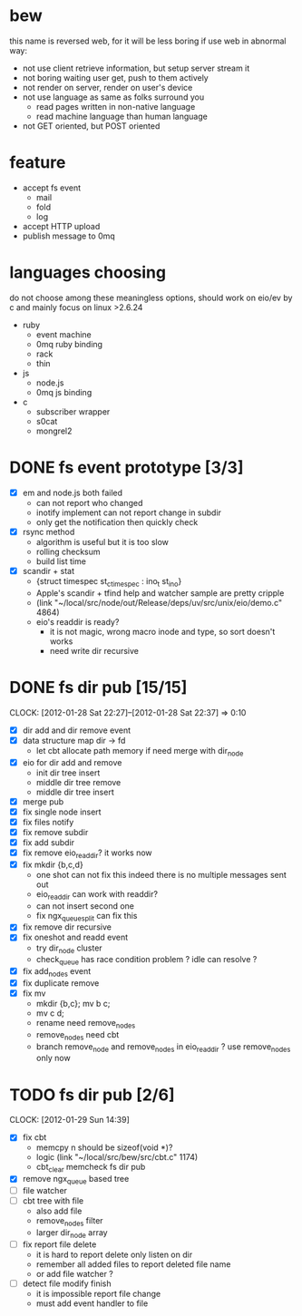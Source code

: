 
* bew
  this name is reversed web, for it will be less boring if use web in abnormal way:
  - not use client retrieve information, but setup server stream it
  - not boring waiting user get, push to them actively
  - not render on server, render on user's device
  - not use language as same as folks surround you
    - read pages written in non-native language
    - read machine language than human language
  - not GET oriented, but POST oriented
* feature
  - accept fs event 
    - mail
    - fold
    - log
  - accept HTTP upload
  - publish message to 0mq
* languages choosing
  do not choose among these meaningless options, should work on eio/ev
  by c and mainly focus on linux >2.6.24
  - ruby
    - event machine
    - 0mq ruby binding
    - rack
    - thin
  - js
    - node.js
    - 0mq js binding
  - c
    - subscriber wrapper
    - s0cat
    - mongrel2
* DONE fs event prototype [3/3]
  - [X] em and node.js both failed
    - can not report who changed
    - inotify implement can not report change in subdir
    - only get the notification then quickly check
  - [X] rsync method
    - algorithm is useful but it is too slow
    - rolling checksum
    - build list time
  - [X] scandir + stat
    - {struct timespec st_ctimespec : ino_t           st_ino}
    - Apple's scandir + tfind help and watcher sample are pretty cripple
    - (link "~/local/src/node/out/Release/deps/uv/src/unix/eio/demo.c" 4864)
    - eio's readdir is ready?
      - it is not magic, wrong macro inode and type, so sort doesn't works  
      - need write dir recursive
        
    


* DONE fs dir pub [15/15]
  SCHEDULED: <2012-01-17 Tue 13:30>
  CLOCK: [2012-01-28 Sat 22:27]--[2012-01-28 Sat 22:37] =>  0:10
  :PROPERTIES:
  :Clockhistory: 25
  | :Clock1:  | [2012-01-17 Tue 13:22]--[2012-01-17 Tue 16:45] =>  3:23 | init                     |   203 |
  | :Clock2:  | [2012-01-17 Tue 16:59]--[2012-01-17 Tue 18:05] =>  1:06 | cbt                      |    66 |
  | :Clock3:  | [2012-01-17 Tue 19:08]--[2012-01-17 Tue 20:24] =>  1:16 | cbt                      |    76 |
  | :Clock4:  | [2012-01-18 Wed 06:55]--[2012-01-18 Wed 08:45] =>  1:50 | cbt                      |   110 |
  | :Clock5:  | [2012-01-18 Wed 10:34]--[2012-01-18 Wed 13:28] =>  2:54 | cbt                      |   174 |
  | :Clock6:  | [2012-01-18 Wed 16:20]--[2012-01-18 Wed 18:23] =>  2:03 | cbt                      |   123 |
  | :Clock7:  | [2012-01-18 Wed 22:44]--[2012-01-18 Wed 23:59] =>  1:15 | eio + dir_node           |    75 |
  | :Clock8:  | [2012-01-18 Wed 23:59]--[2012-01-19 Thu 02:18] =>  2:19 | eio + remove node        |   139 |
  | :Clock9:  | [2012-01-19 Thu 02:21]--[2012-01-19 Thu 03:16] =>  0:55 | eio + insert node        |    55 |
  | :Clock10: | [2012-01-20 Fri 02:00]--[2012-01-20 Fri 04:00] =>  2:00 | fix kqueue flags         |   120 |
  | :Clock11: | [2012-01-20 Fri 04:12]--[2012-01-20 Fri 04:45] =>  0:33 | fix nodes remove         |    33 |
  | :Clock12: | [2012-01-20 Fri 04:45]--[2012-01-20 Fri 05:04] =>  0:19 | fix nodes add            |    19 |
  | :Clock13: | [2012-01-20 Fri 16:50]--[2012-01-20 Fri 17:30] =>  0:40 | fix add report           |    40 |
  | :Clock14: | [2012-01-21 Sat 10:48]--[2012-01-21 Sat 11:37] =>  0:49 | mkdir {b,c}              |    49 |
  | :Clock15: | [2012-01-27 Fri 14:09]--[2012-01-27 Fri 14:19] =>  0:10 | remove fix               |    10 |
  | :Clock16: | [2012-01-27 Fri 14:20]--[2012-01-27 Fri 16:32] =>  2:12 | try fix oneshot          |   132 |
  | :Clock17: | [2012-01-27 Fri 22:36]--[2012-01-27 Fri 23:01] =>  0:25 | move                     |    25 |
  | :Clock18: | [2012-01-27 Fri 23:43]--[2012-01-28 Sat 00:06] =>  0:23 | rename implement         |    23 |
  | :Clock19: | [2012-01-28 Sat 07:49]--[2012-01-28 Sat 08:16] =>  0:27 | cbt need data field      |    27 |
  | :Clock20: | [2012-01-28 Sat 11:09]--[2012-01-28 Sat 12:05] =>  0:56 | cbt map feature          |    56 |
  | :Clock21: | [2012-01-28 Sat 12:48]--[2012-01-28 Sat 16:01] =>  3:13 | cbt map feature          |   193 |
  | :Clock22: | [2012-01-28 Sat 16:03]--[2012-01-28 Sat 16:37] =>  0:34 | cbt merge                |    34 |
  | :Clock23: | [2012-01-28 Sat 16:03]--[2012-01-28 Sat 16:37] =>  0:34 | rename works             |    34 |
  | :Clock24: | [2012-01-28 Sat 21:50]--[2012-01-28 Sat 22:12] =>  0:22 | fix add search           |    22 |
  | :Clock25: | [2012-01-28 Sat 22:27]--[2012-01-28 Sat 22:37] =>  0:10 | split dir and file apart |    10 |
  |           |                                                         |                          | 30.80 |
  #+TBLFM: $4='(convert-time-to-minutes $2)::@26$4=vsum(@1..@25)/60;%.2f
  :Effort:   3:00
  :Commit:   (git-link "~/local/src/critbit" "3b1730351bf32f25cdf481b4ef6420cbe0864cef")
             (git-link "~/local/src/bew" "5e5c0f4c87e2a7ad0c9f80a7f05053900059162c")
             (git-link "~/local/src/critbit" "d20df81dcfd7aa666bb4781d074f756324468956")
  :END:

  - [X] dir add and dir remove event
  - [X] data structure map dir -> fd
        - let cbt allocate path memory 
          if need merge with dir_node
  - [X] eio for dir add and remove
        - init dir tree insert
        - middle dir tree remove
        - middle dir tree insert
  - [X] merge pub
  - [X] fix single node insert
  - [X] fix files notify
  - [X] fix remove subdir
  - [X] fix add subdir
  - [X] fix remove eio_readdir?
        it works now
  - [X] fix mkdir {b,c,d}
        - one shot can not fix this
          indeed there is no multiple messages sent out
        - eio_readdir can work with readdir?
        - can not insert second one
        - fix ngx_queue_split can fix this
  - [X] fix remove dir recursive
  - [X] fix oneshot and readd event
        - try dir_node cluster
        - check_queue has race condition problem ? idle can resolve ?
  - [X] fix add_nodes event
  - [X] fix duplicate remove
  - [X] fix mv
        - mkdir {b,c}; mv b c;
        - mv c d;
        - rename need remove_nodes
        - remove_nodes need cbt
        - branch remove_node and remove_nodes in eio_readdir ?
          use remove_nodes only now
* TODO fs dir pub [2/6]
  SCHEDULED: <2012-01-29 Sun 10:00>
  CLOCK: [2012-01-29 Sun 14:39]
  :PROPERTIES:
  :Effort:   8:00
  :Clockhistory: 2
  | :Clock1: | [2012-01-29 Sun 10:32]--[2012-01-29 Sun 12:32] =>  2:00 | init       |  120 |
  | :Clock2: | [2012-01-29 Sun 12:41]--[2012-01-29 Sun 14:35] =>  1:54 | setup test |  114 |
  |          |                                                         |            | 3.90 |
  #+TBLFM: $4='(convert-time-to-minutes $2)::@3$4=vsum(@1..@2)/60;%.2f
  :END:
  - [X] fix cbt 
        - memcpy n should be sizeof(void *)?
        - logic
          (link "~/local/src/bew/src/cbt.c" 1174)
        - cbt_clear
          memcheck fs dir pub 
  - [X] remove ngx_queue based tree
  - [ ] file watcher
  - [ ] cbt tree with file
        - also add file
        - remove_nodes filter
        - larger dir_node array
  - [ ] fix report file delete
        - it is hard to report delete only listen on dir
        - remember all added files to report deleted file name
        - or add file watcher ?
  - [ ] detect file modify finish
        - it is impossible report file change
        - must add event handler to file